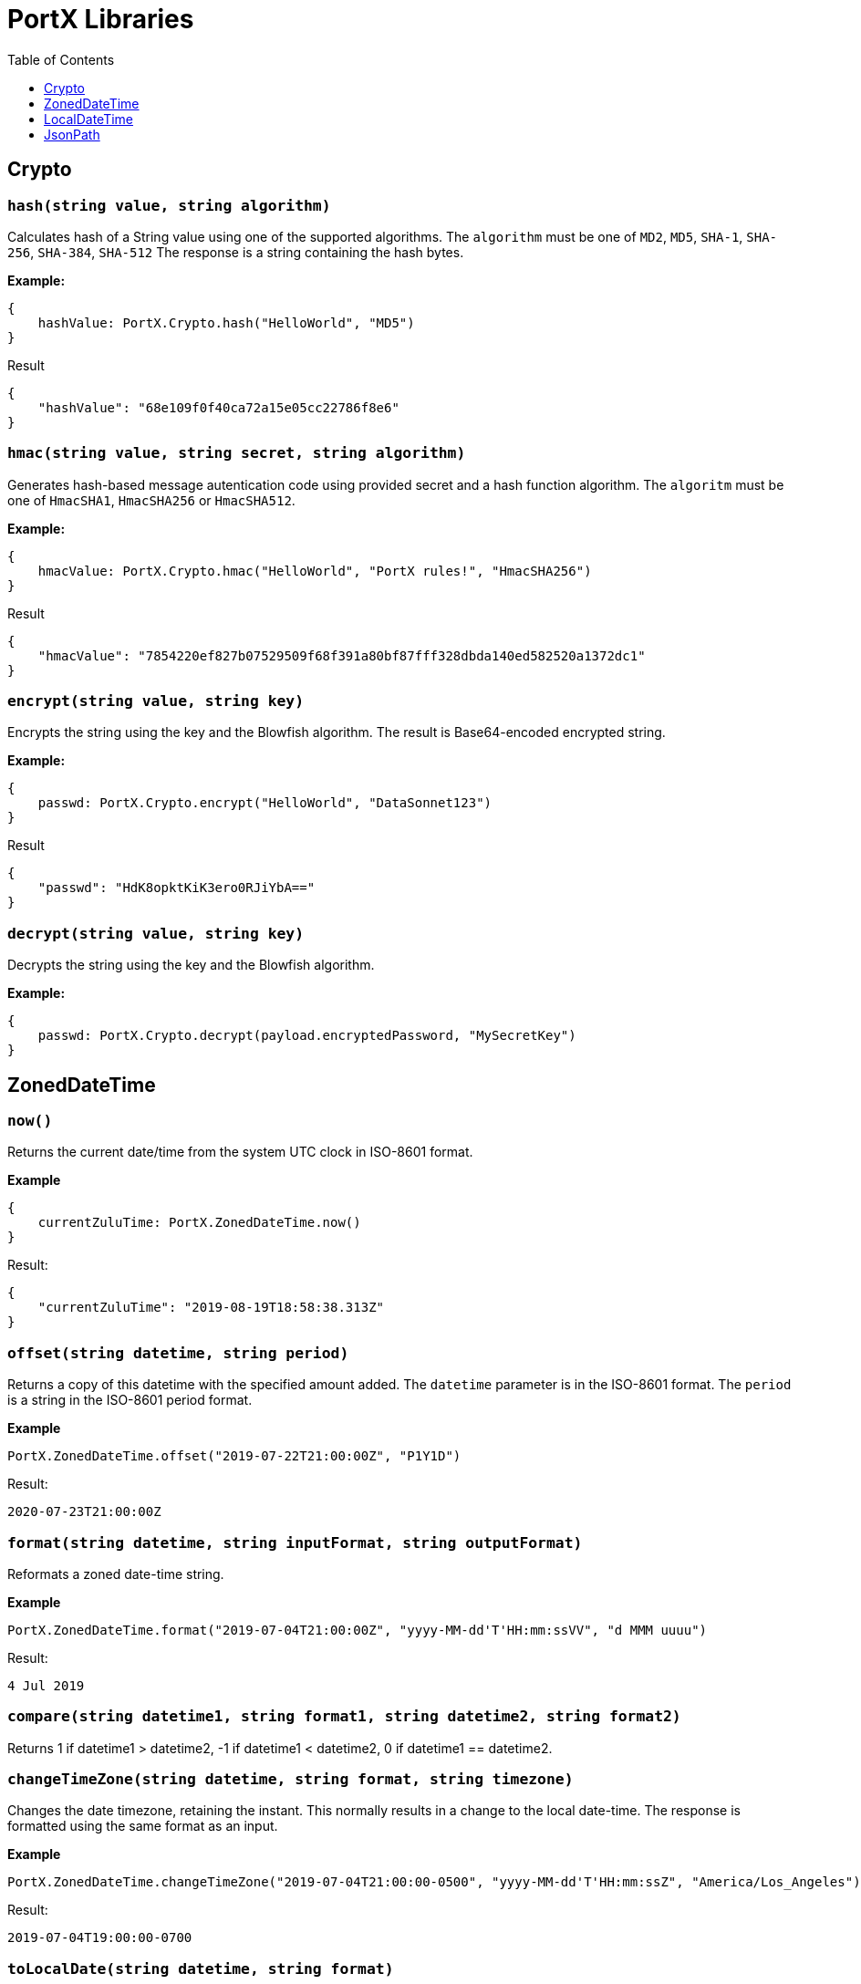# PortX Libraries
:toc:
:toclevels: 1

## Crypto

### `hash(string value, string algorithm)`
Calculates hash of a String value using one of the supported algorithms. The `algorithm` must be one of `MD2`, `MD5`, `SHA-1`, `SHA-256`, `SHA-384`, `SHA-512`
The response is a string containing the hash bytes.

*Example:*

------------------------
{
    hashValue: PortX.Crypto.hash("HelloWorld", "MD5")
}
------------------------
.Result
------------------------
{
    "hashValue": "68e109f0f40ca72a15e05cc22786f8e6"
}
------------------------
### `hmac(string value, string secret, string algorithm)`
Generates hash-based message autentication code using provided secret and a hash function algorithm. The `algoritm` must be one of `HmacSHA1`, `HmacSHA256` or `HmacSHA512`.

*Example:*

------------------------
{
    hmacValue: PortX.Crypto.hmac("HelloWorld", "PortX rules!", "HmacSHA256")
}
------------------------
.Result
------------------------
{
    "hmacValue": "7854220ef827b07529509f68f391a80bf87fff328dbda140ed582520a1372dc1"
}
------------------------

### `encrypt(string value, string key)`
Encrypts the string using the key and the Blowfish algorithm. The result is Base64-encoded encrypted string.

*Example:*

------------------------
{
    passwd: PortX.Crypto.encrypt("HelloWorld", "DataSonnet123")
}
------------------------
.Result
------------------------
{
    "passwd": "HdK8opktKiK3ero0RJiYbA=="
}
------------------------

### `decrypt(string value, string key)`
Decrypts the string using the key and the Blowfish algorithm.

*Example:*

------------------------
{
    passwd: PortX.Crypto.decrypt(payload.encryptedPassword, "MySecretKey")
}
------------------------

## ZonedDateTime

### `now()`
Returns the current date/time from the system UTC clock in ISO-8601 format.

*Example*

------------------------
{
    currentZuluTime: PortX.ZonedDateTime.now()
}
------------------------

.Result:
------------------------
{
    "currentZuluTime": "2019-08-19T18:58:38.313Z"
}
------------------------

### `offset(string datetime, string period)`
Returns a copy of this datetime with the specified amount added. The `datetime` parameter is in the ISO-8601 format.
The `period` is a string in the ISO-8601 period format.

*Example*

------------------------
PortX.ZonedDateTime.offset("2019-07-22T21:00:00Z", "P1Y1D")
------------------------
.Result:
------------------------
2020-07-23T21:00:00Z
------------------------

### `format(string datetime, string inputFormat, string outputFormat)`
Reformats a zoned date-time string.

*Example*

------------------------
PortX.ZonedDateTime.format("2019-07-04T21:00:00Z", "yyyy-MM-dd'T'HH:mm:ssVV", "d MMM uuuu")
------------------------
.Result:
------------------------
4 Jul 2019
------------------------

### `compare(string datetime1, string format1, string datetime2, string format2)`
Returns 1 if datetime1 > datetime2, -1 if datetime1 < datetime2, 0 if datetime1 == datetime2.

### `changeTimeZone(string datetime, string format, string timezone)`
Changes the date timezone, retaining the instant. This normally results in a change to the local date-time.
The response is formatted using the same format as an input.

*Example*

------------------------
PortX.ZonedDateTime.changeTimeZone("2019-07-04T21:00:00-0500", "yyyy-MM-dd'T'HH:mm:ssZ", "America/Los_Angeles")
------------------------
.Result:
------------------------
2019-07-04T19:00:00-0700
------------------------

### `toLocalDate(string datetime, string format)`
Returns only local date part of the `datetime` parameter in the ISO-8601 format without the offset.

*Example*

------------------------
PortX.ZonedDateTime.toLocalDate("2019-07-04T21:00:00-0500", "yyyy-MM-dd'T'HH:mm:ssZ")
------------------------
.Result:
------------------------
2019-07-04
------------------------

### `toLocalTime(string datetime, string format)`
Returns only local time part of the `datetime` parameter in the ISO-8601 format without the offset.

*Example*

------------------------
PortX.ZonedDateTime.toLocalTime("2019-07-04T21:00:00-0500", "yyyy-MM-dd'T'HH:mm:ssZ")
------------------------
.Result:
------------------------
21:00:00
------------------------

### `toLocalDateTime(string datetime, string format)`
Returns local datetime part of the `datetime` parameter in the ISO-8601 format without the offset.

*Example*

------------------------
PortX.ZonedDateTime.toLocalDateTime("2019-07-04T21:00:00-0500", "yyyy-MM-dd'T'HH:mm:ssZ")
------------------------
.Result:
------------------------
2019-07-04T21:00:00
------------------------

## LocalDateTime

### `now()`
Returns the current date/time from the system UTC clock in ISO-8601 format without a time zone.

*Example*

------------------------
{
    currentLocalTime: PortX.LocalDateTime.now()
}
------------------------

.Result:
------------------------
{
    "currentLocalTime": "2019-08-19T18:58:38.313"
}
------------------------

### `offset(string datetime, string period)`
Returns a copy of this datetime with the specified amount added. The `datetime` parameter is in the ISO-8601 format without an offset.
The `period` is a string in the ISO-8601 period format.

*Example*

------------------------
PortX.LocalDateTime.offset("2019-07-22T21:00:00", "P1Y1D")
------------------------
.Result:
------------------------
2020-07-23T21:00:00
------------------------

### `format(string datetime, string inputFormat, string outputFormat)`
Reformats a local date-time string.

*Example*

------------------------
PortX.LocalDateTime.format("2019-07-04T21:00:00", "yyyy-MM-dd'T'HH:mm:ss", "d MMM uuuu")
------------------------
.Result:
------------------------
4 Jul 2019
------------------------

### `compare(string datetime1, string format1, string datetime2, string format2)`
Returns `1` if `datetime1 > datetime2`, `-1` if `datetime1 < datetime2`, and `0` if `datetime1 == datetime2`.
The `format1` and `format2` parameters must not have an offset or time zone.

*Example*

------------------------
PortX.LocalDateTime.compare("2019-07-04T21:00:00", "yyyy-MM-dd'T'HH:mm:ss", "2019-07-04T21:00:00", "yyyy-MM-dd'T'HH:mm:ss")
------------------------
.Result:
------------------------
0
------------------------

## JsonPath

### `select(object json, string path)`

Evaluates JsonPath expression and returns the resulting JSON object.
It uses the https://github.com/json-path/JsonPath[Jayway JsonPath implementation] and fully supports https://goessner.net/articles/JsonPath/[JsonPath specification].

*Example*

.Payload
------------------------
{
  "store": {
    "book": [
      {
        "category": "reference",
        "author": "Nigel Rees",
        "title": "Sayings of the Century",
        "price": 8.95
      },
      {
        "category": "fiction",
        "author": "Evelyn Waugh",
        "title": "Sword of Honour",
        "price": 12.99
      },
      {
        "category": "fiction",
        "author": "Herman Melville",
        "title": "Moby Dick",
        "isbn": "0-553-21311-3",
        "price": 8.99
      },
      {
        "category": "fiction",
        "author": "J. R. R. Tolkien",
        "title": "The Lord of the Rings",
        "isbn": "0-395-19395-8",
        "price": 22.99
      }
    ]
  }
}
------------------------
.DataSonnet map:
------------------------
{
    author: PortX.JsonPath.select(payload, "$..book[-2:]..author")[0]
}
------------------------
.Result
------------------------
{
    "author": "Herman Melville"
}
------------------------

